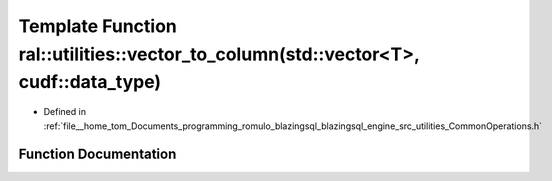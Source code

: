 .. _exhale_function_CommonOperations_8h_1af088e3a8310407797f3d5d48d07258da:

Template Function ral::utilities::vector_to_column(std::vector<T>, cudf::data_type)
===================================================================================

- Defined in :ref:`file__home_tom_Documents_programming_romulo_blazingsql_blazingsql_engine_src_utilities_CommonOperations.h`


Function Documentation
----------------------


.. doxygenfunction:: ral::utilities::vector_to_column(std::vector<T>, cudf::data_type)
